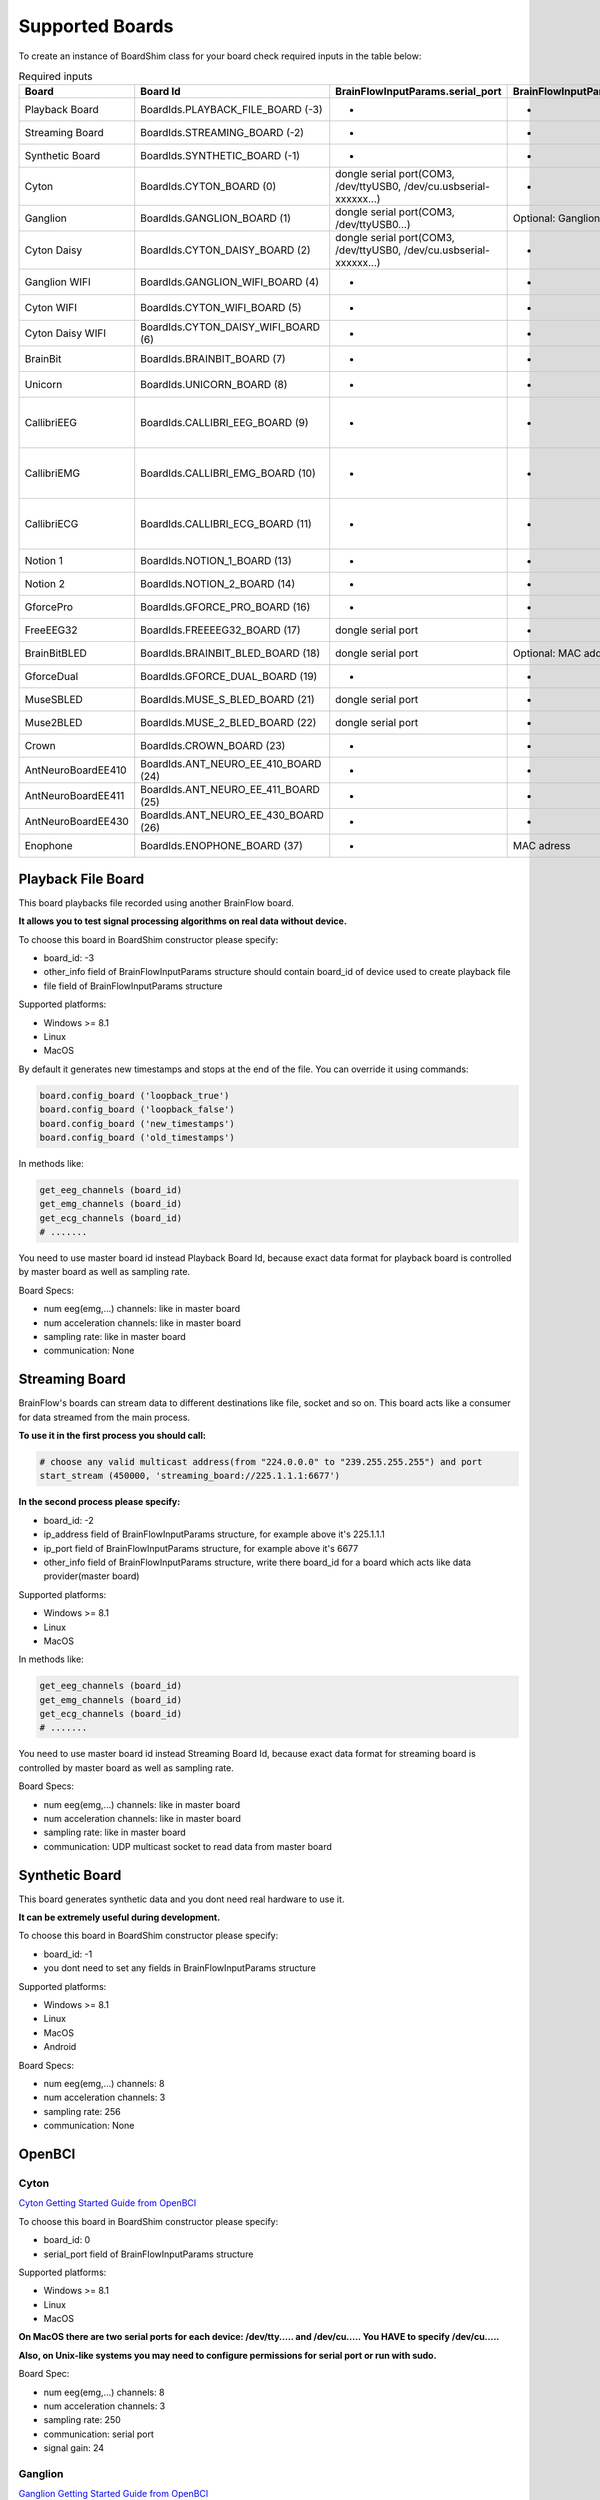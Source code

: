 .. _supported-boards-label:

Supported Boards
=================

To create an instance of BoardShim class for your board check required inputs in the table below:

.. csv-table:: Required inputs
   :header: "Board", "Board Id", "BrainFlowInputParams.serial_port", "BrainFlowInputParams.mac_address", "BrainFlowInputParams.ip_address", "BrainFlowInputParams.ip_port", "BrainFlowInputParams.ip_protocol", "BrainFlowInputParams.other_info", "BrainFlowInputParams.timeout", "BrainFlowInputParams.serial_number", "BrainFlowInputParams.file"

   "Playback Board", "BoardIds.PLAYBACK_FILE_BOARD (-3)", "-", "-", "-", "-", "-", "Board Id of master board", "-", "-", "path to file for playback"
   "Streaming Board", "BoardIds.STREAMING_BOARD (-2)", "-", "-", "multicast IP address", "port", "-", "Board Id of master board", "-", "-", "-"
   "Synthetic Board", "BoardIds.SYNTHETIC_BOARD (-1)", "-", "-", "-", "-", "-", "-", "-", "-", "-"
   "Cyton", "BoardIds.CYTON_BOARD (0)", "dongle serial port(COM3, /dev/ttyUSB0, /dev/cu.usbserial-xxxxxx...)", "-", "-", "-", "-", "-", "-", "-", "-"
   "Ganglion", "BoardIds.GANGLION_BOARD (1)", "dongle serial port(COM3, /dev/ttyUSB0...)", "Optional: Ganglion's MAC address", "-", "-", "-", "-", "Timeout for device discovery(default 15sec)", "-", "-"
   "Cyton Daisy", "BoardIds.CYTON_DAISY_BOARD (2)", "dongle serial port(COM3, /dev/ttyUSB0, /dev/cu.usbserial-xxxxxx...)", "-", "-", "-", "-", "-", "-", "-", "-"
   "Ganglion WIFI", "BoardIds.GANGLION_WIFI_BOARD (4)", "-", "-", "WIFI Shield IP(default 192.168.4.1)", "any local port which is free", "-", "-", "Timeout for HTTP response(default 10sec)", "-", "-"
   "Cyton WIFI", "BoardIds.CYTON_WIFI_BOARD (5)", "-", "-", "WIFI Shield IP(default 192.168.4.1)", "any local port which is free", "-", "-", "Timeout for HTTP response(default 10sec)", "-", "-"
   "Cyton Daisy WIFI", "BoardIds.CYTON_DAISY_WIFI_BOARD (6)", "-", "-", "WIFI Shield IP(default 192.168.4.1)", "any local port which is free", "-", "-", "Timeout for HTTP response(default 10sec)", "-", "-"
   "BrainBit", "BoardIds.BRAINBIT_BOARD (7)", "-", "-", "-", "-", "-", "-", "Timeout for device discovery(default 15sec)", "Optional: Serial Number of BrainBit device", "-"
   "Unicorn", "BoardIds.UNICORN_BOARD (8)", "-", "-", "-", "-", "-", "-", "-", "Optional: Serial Number of Unicorn device", "-"
   "CallibriEEG", "BoardIds.CALLIBRI_EEG_BOARD (9)", "-", "-", "-", "-", "-", "Optional: ExternalSwitchInputMioUSB (default is ExternalSwitchInputMioElectrodes)", "Timeout for device discovery(default 15sec)", "-", "-"
   "CallibriEMG", "BoardIds.CALLIBRI_EMG_BOARD (10)", "-", "-", "-", "-", "-", "Optional: ExternalSwitchInputMioUSB (default is ExternalSwitchInputMioElectrodes)", "Timeout for device discovery(default 15sec)", "-", "-"
   "CallibriECG", "BoardIds.CALLIBRI_ECG_BOARD (11)", "-", "-", "-", "-", "-", "Optional: ExternalSwitchInputMioUSB (default is ExternalSwitchInputMioElectrodes)", "Timeout for device discovery(default 15sec)", "-", "-"
   "Notion 1", "BoardIds.NOTION_1_BOARD (13)", "-", "-", "-", "-", "-", "-", "-", "Optional: serial number", "-"
   "Notion 2", "BoardIds.NOTION_2_BOARD (14)", "-", "-", "-", "-", "-", "-", "-", "Optional: serial number", "-"
   "GforcePro", "BoardIds.GFORCE_PRO_BOARD (16)", "-", "-", "-", "-", "-", "-", "-", "-", "-"
   "FreeEEG32", "BoardIds.FREEEEG32_BOARD (17)", "dongle serial port", "-", "-", "-", "-", "-", "-", "-", "-"
   "BrainBitBLED", "BoardIds.BRAINBIT_BLED_BOARD (18)", "dongle serial port", "Optional: MAC address", "-", "-", "-", "-", "-", "-", "-"
   "GforceDual", "BoardIds.GFORCE_DUAL_BOARD (19)", "-", "-", "-", "-", "-", "-", "-", "-", "-"
   "MuseSBLED", "BoardIds.MUSE_S_BLED_BOARD (21)", "dongle serial port", "-", "-", "-", "-", "-", "-", "Optional: device name", "-"
   "Muse2BLED", "BoardIds.MUSE_2_BLED_BOARD (22)", "dongle serial port", "-", "-", "-", "-", "-", "-", "Optional: device name", "-"
   "Crown", "BoardIds.CROWN_BOARD (23)", "-", "-", "-", "-", "-", "-", "-", "Optional: serial number", "-"
   "AntNeuroBoardEE410", "BoardIds.ANT_NEURO_EE_410_BOARD (24)", "-", "-", "-", "-", "-", "-", "-", "-", "-"
   "AntNeuroBoardEE411", "BoardIds.ANT_NEURO_EE_411_BOARD (25)", "-", "-", "-", "-", "-", "-", "-", "-", "-"
   "AntNeuroBoardEE430", "BoardIds.ANT_NEURO_EE_430_BOARD (26)", "-", "-", "-", "-", "-", "-", "-", "-", "-"
   "Enophone", "BoardIds.ENOPHONE_BOARD (37)", "-", "MAC adress", "-", "-", "-", "-", "-", "-", "-"

Playback File Board
---------------------

This board playbacks file recorded using another BrainFlow board.

**It allows you to test signal processing algorithms on real data without device.**

To choose this board in BoardShim constructor please specify:

- board_id: -3
- other_info field of BrainFlowInputParams structure should contain board_id of device used to create playback file
- file field of BrainFlowInputParams structure

Supported platforms:

- Windows >= 8.1
- Linux
- MacOS

By default it generates new timestamps and stops at the end of the file. You can override it using commands:

.. code-block:: python

   board.config_board ('loopback_true')
   board.config_board ('loopback_false')
   board.config_board ('new_timestamps')
   board.config_board ('old_timestamps')

In methods like:

.. code-block:: python

   get_eeg_channels (board_id)
   get_emg_channels (board_id)
   get_ecg_channels (board_id)
   # .......


You need to use master board id instead Playback Board Id, because exact data format for playback board is controlled by master board as well as sampling rate.

Board Specs:

- num eeg(emg,...) channels: like in master board
- num acceleration channels: like in master board
- sampling rate: like in master board
- communication: None

Streaming Board
------------------

BrainFlow's boards can stream data to different destinations like file, socket and so on. This board acts like a consumer for data streamed from the main process.

**To use it in the first process you should call:**

.. code-block:: python

    # choose any valid multicast address(from "224.0.0.0" to "239.255.255.255") and port
    start_stream (450000, 'streaming_board://225.1.1.1:6677')

**In the second process please specify:**

- board_id: -2
- ip_address field of BrainFlowInputParams structure, for example above it's 225.1.1.1
- ip_port field of BrainFlowInputParams structure, for example above it's 6677
- other_info field of BrainFlowInputParams structure, write there board_id for a board which acts like data provider(master board)

Supported platforms:

- Windows >= 8.1
- Linux
- MacOS

In methods like:

.. code-block:: python

   get_eeg_channels (board_id)
   get_emg_channels (board_id)
   get_ecg_channels (board_id)
   # .......

You need to use master board id instead Streaming Board Id, because exact data format for streaming board is controlled by master board as well as sampling rate.

Board Specs:

- num eeg(emg,...) channels: like in master board
- num acceleration channels: like in master board
- sampling rate: like in master board
- communication: UDP multicast socket to read data from master board

Synthetic Board
----------------

This board generates synthetic data and you dont need real hardware to use it.

**It can be extremely useful during development.**

To choose this board in BoardShim constructor please specify:

- board_id: -1
- you dont need to set any fields in BrainFlowInputParams structure

Supported platforms:

- Windows >= 8.1
- Linux
- MacOS
- Android

Board Specs:

- num eeg(emg,...) channels: 8
- num acceleration channels: 3
- sampling rate: 256
- communication: None

OpenBCI
--------

Cyton
~~~~~~~

.. image:: https://i.ibb.co/cNj9pyf/Cyton.jpg
    :width: 200px
    :height: 200px

`Cyton Getting Started Guide from OpenBCI <https://docs.openbci.com/GettingStarted/Boards/CytonGS/>`_

To choose this board in BoardShim constructor please specify:

- board_id: 0
- serial_port field of BrainFlowInputParams structure

Supported platforms:

- Windows >= 8.1
- Linux
- MacOS

**On MacOS there are two serial ports for each device: /dev/tty..... and /dev/cu..... You HAVE to specify /dev/cu.....**

**Also, on Unix-like systems you may need to configure permissions for serial port or run with sudo.**

Board Spec:

- num eeg(emg,...) channels: 8
- num acceleration channels: 3
- sampling rate: 250
- communication: serial port
- signal gain: 24

Ganglion
~~~~~~~~~

.. image:: https://live.staticflickr.com/65535/48288408326_7f078cd2eb.jpg
    :width: 400px
    :height: 230px

`Ganglion Getting Started Guide from OpenBCI <https://docs.openbci.com/GettingStarted/Boards/GanglionGS/>`_

**To use Ganglion board you need a** `dongle <https://shop.openbci.com/collections/frontpage/products/ganglion-dongle>`_

**Also, on Unix-like systems you may need to configure permissions for serial port or run with sudo.**

To choose this board in BoardShim constructor please specify:

- board_id: 1
- serial_port field of BrainFlowInputParams structure
- mac_address field of BrainFlowInputParams structure, if its empty BrainFlow will try to autodiscover Ganglion
- optional: timeout field of BrainFlowInputParams structure, default is 15sec

To get Ganglion's MAC address you can use:

- Windows: `Bluetooth LE Explorer App <https://www.microsoft.com/en-us/p/bluetooth-le-explorer/9n0ztkf1qd98?activetab=pivot:overviewtab>`_
- Linux: hcitool command

Supported platforms:

- Windows >= 8.1
- Linux
- MacOS

**On MacOS there are two serial ports for each device: /dev/tty..... and /dev/cu..... You HAVE to specify /dev/cu.....**

Board Spec:

- num eeg(emg,...) channels: 4
- num acceleration channels: 3
- sampling rate: 200
- communication: Bluetooth Low Energy behind serial port from the dongle

Cyton Daisy
~~~~~~~~~~~~

.. image:: https://live.staticflickr.com/65535/48288597712_7ba142797e.jpg
    :width: 400px
    :height: 394px

`CytonDaisy Getting Started Guide from OpenBCI <https://docs.openbci.com/GettingStarted/Boards/DaisyGS/>`_

To choose this board in BoardShim constructor please specify:

- board_id: 2
- serial_port field of BrainFlowInputParams structure

Supported platforms:

- Windows >= 8.1
- Linux
- MacOS

**On MacOS there are two serial ports for each device: /dev/tty..... and /dev/cu..... You HAVE to specify /dev/cu.....**

**Also, on Unix-like systems you may need to configure permissions for serial port or run with sudo.**

Board Spec:

- num eeg(emg,...) channels: 16
- num acceleration channels: 3
- sampling rate: 125
- communication: serial port
- signal gain: 24


Ganglion with WIFI Shield
~~~~~~~~~~~~~~~~~~~~~~~~~~~

.. image:: https://live.staticflickr.com/65535/48836544227_05059fc450_b.jpg
    :width: 300px
    :height: 300px

`WIFI Shield Getting Started Guide from OpenBCI <https://docs.openbci.com/GettingStarted/Boards/WiFiGS/>`_

`WIFI Shield Programming Guide from OpenBCI <https://docs.openbci.com/ThirdParty/WiFiShield/WiFiProgam/>`_

To choose this board in BoardShim constructor please specify:

- board_id: 4
- ip_address field of BrainFlowInputParams structure should contain WiFi Shield Ip address(in direct mode its 192.168.4.1), if it's empty BrainFlow will try to autodiscover WIFI Shield and in case of failure will try to use 192.168.4.1
- ip_port field of BrainFlowInputParams structure should be any local port which is free right now
- optional: timeout field of BrainFlowInputParams structure, default is 10sec

Supported platforms:

- Windows >= 8.1
- Linux
- MacOS
- Android

Board Spec:

- num eeg(emg,...) channels: 4
- num acceleration channels: 3
- sampling rate: 1600
- communication: TCP socket to read data and HTTP to send commands

Cyton with WIFI Shield
~~~~~~~~~~~~~~~~~~~~~~~~

.. image:: https://live.staticflickr.com/65535/48836367066_a8c4b6d3be_b.jpg
    :width: 400px
    :height: 325px

`WIFI shield Getting Started Guide from OpenBCI <https://docs.openbci.com/GettingStarted/Boards/WiFiGS/>`_

`WIFI shield Programming Guide from OpenBCI <https://docs.openbci.com/ThirdParty/WiFiShield/WiFiProgam/>`_

To choose this board in BoardShim constructor please specify:

- board_id: 5
- ip_address field of BrainFlowInputParams structure should contain WiFi Shield Ip address(in direct mode its 192.168.4.1), if it's empty BrainFlow will try to autodiscover WIFI Shield and in case of failure will try to use 192.168.4.1
- ip_port field of BrainFlowInputParams structure should be any local port which is free right now
- optional: timeout field of BrainFlowInputParams structure, default is 10sec

Supported platforms:

- Windows >= 8.1
- Linux
- MacOS
- Android

Board Spec:

- num eeg(emg,...) channels: 8
- num acceleration channels: 3
- sampling rate: 1000
- communication: TCP socket to read data and HTTP to send commands
- signal gain: 24

CytonDaisy with WIFI Shield
~~~~~~~~~~~~~~~~~~~~~~~~~~~~~~

.. image:: https://live.staticflickr.com/65535/48843419918_f11c90deb0_k.jpg
    :width: 400px
    :height: 400px

`WIFI Shield Getting Started Guide from OpenBCI <https://docs.openbci.com/GettingStarted/Boards/WiFiGS/>`_

`WIFI Shield Programming Guide from OpenBCI <https://docs.openbci.com/ThirdParty/WiFiShield/WiFiProgam/>`_

To choose this board in BoardShim constructor please specify:

- board_id: 6
- ip_address field of BrainFlowInputParams structure should contain WiFi Shield Ip address(in direct mode its 192.168.4.1), if it's empty BrainFlow will try to autodiscover WIFI Shield and in case of failure will try to use 192.168.4.1
- ip_port field of BrainFlowInputParams structure should be any local port which is free right now
- optional: timeout field of BrainFlowInputParams structure, default is 10sec

Supported platforms:

- Windows >= 8.1
- Linux
- MacOS
- Android

Board Spec:

- num eeg(emg,...) channels: 16
- num acceleration channels: 3
- sampling rate: 1000
- communication: TCP socket to read data and HTTP to send commands
- signal gain: 24

NeuroMD
----------

BrainBit
~~~~~~~~~~

.. image:: https://live.staticflickr.com/65535/49579371806_80b1bffae1.jpg
    :width: 400px
    :height: 400px

`BrainBit website <https://brainbit.com/>`_

To choose this board in BoardShim constructor please specify:

- board_id: 7
- optional: serial_number field of BrainFlowInputParams structure should contain Serial Number of BrainBit device, use it if you have multiple devices
- optional: timeout field of BrainFlowInputParams structure, default is 15sec

Supported platforms:

- Windows >= 10
- MacOS

Board Spec:

- num eeg channels: 4
- num acceleration channels: None
- sampling rate: 250
- communication: Bluetooth Low Energy

BrainBitBLED
~~~~~~~~~~~~~~

This board allows you to use `BLED112 dongle <https://www.silabs.com/wireless/bluetooth/bluegiga-low-energy-legacy-modules/device.bled112>`_ instead native API to work with BLE. Unlike original BrainBit libraries it works on Linux and devices like Raspberry Pi.

To choose this board in BoardShim constructor please specify:

- board_id: 18
- serial port field of BrainFlowInputParams structure
- optional: MAC address for your BrainBit device

Supported platforms:

- Windows
- MacOS
- Linux
- Devices like Raspberry Pi

Board Spec:

- num eeg channels: 4
- num acceleration channels: None
- sampling rate: 250
- communication: Bluetooth Low Energy with serial port dongle


Callibri(Yellow)
~~~~~~~~~~~~~~~~~

.. image:: https://live.staticflickr.com/65535/49906443867_315307d6fc_w.jpg
    :width: 338px
    :height: 400px

`Callibri website <https://callibri.com/>`_

Callibri can be used to record EMG, ECG and EEG, but based on signal type you need to apply different settings for device.

BrainFlow does it for you, so there are:

- CALLIBRI_EEG_BOARD (board_id 9)
- CALLIBRI_EMG_BOARD (board_id 10)
- CALLIBRI_ECG_BOARD (board_id 11)

To choose this board in BoardShim constructor please specify:

- board_id: 9, 10 or 11 based on data type
- optional: to use electrodes connected vis USB write "ExternalSwitchInputMioUSB" to other_info field of BrainFlowInputParams structure
- optional: timeout field of BrainFlowInputParams structure, default is 15sec

Supported platforms:

- Windows >= 10
- MacOS

Board Spec:

- num exg channels: 1
- num acceleration channels: None
- communication: Bluetooth Low Energy


G.TEC
------

Unicorn
~~~~~~~~~~~

.. image:: https://live.staticflickr.com/65535/49740988577_c54162024d_h.jpg
    :width: 600px
    :height: 450px

`Unicorn website <https://www.unicorn-bi.com/>`_

To choose this board in BoardShim constructor please specify:

- board_id: 8
- optional: serial_number field of BrainFlowInputParams structure should contain Serial Number of BrainBit device, use it if you have multiple devices

Supported platforms:

- Ubuntu 18.04, may work on other Linux OSes, it depends on dynamic library provided by Unicorn
- Windows
- May also work on Raspberry PI, if you replace libunicorn.so by library provided by Unicorn for Raspberry PI

Steps to Setup:

- Connect the dongle
- Make sure that you paired Unicorn device with PC using provided dongle instead built-in Bluetooth

Board Spec:

- num eeg channels: 8
- num acceleration channels: 3
- sampling rate: 250
- communication: Bluetooth Low Energy

Neurosity
----------

Notion 1
~~~~~~~~~

.. image:: https://live.staticflickr.com/65535/51302873810_715f51b408.jpg
    :width: 500px
    :height: 353px

`Neurosity website <https://neurosity.co/>`_

`Link to Neurosity Tutorial <https://dev.to/neurosity/using-brainflow-with-the-neurosity-headset-2kof>`_

To choose this board in BoardShim constructor please specify:

- board_id: 13
- optional: Serial Number field of BrainFlowInputParams structure, important if you have multiple devices in the same place

Supported platforms:

- Windows
- Linux
- MacOS

*Note: On Windows you may need to disable firewall to allow broadcast messages.*

Board Spec:

- num eeg channels: 8
- sampling rate: 250
- communication: UDP BroadCast

Notion 2
~~~~~~~~~

.. image:: https://live.staticflickr.com/65535/51302045358_b375380804.jpg
    :width: 500px
    :height: 353px


`Neurosity website <https://neurosity.co/>`_

`Link to Neurosity Tutorial <https://dev.to/neurosity/using-brainflow-with-the-neurosity-headset-2kof>`_

To choose this board in BoardShim constructor please specify:

- board_id: 23
- optional: Serial Number field of BrainFlowInputParams structure, important if you have multiple devices in the same place

Supported platforms:

- Windows
- Linux
- MacOS

*Note: On Windows you may need to disable firewall to allow broadcast messages.*

Board Spec:

- num eeg channels: 8
- sampling rate: 250
- communication: UDP BroadCast

Crown
~~~~~~~~~

.. image:: https://live.staticflickr.com/65535/51301110182_9d05de3948.jpg
    :width: 500px
    :height: 353px

`Neurosity website <https://neurosity.co/>`_

`Link to Neurosity Tutorial <https://dev.to/neurosity/using-brainflow-with-the-neurosity-headset-2kof>`_

To choose this board in BoardShim constructor please specify:

- board_id: 23
- optional: Serial Number field of BrainFlowInputParams structure, important if you have multiple devices in the same place

Supported platforms:

- Windows
- Linux
- MacOS

*Note: On Windows you may need to disable firewall to allow broadcast messages.*

Board Spec:

- num eeg channels: 8
- sampling rate: 256
- communication: UDP BroadCast

OYMotion
---------

gForcePro ArmBand
~~~~~~~~~~~~~~~~~~

.. image:: https://live.staticflickr.com/65535/50760349443_368326974c_o.jpg
    :width: 484px
    :height: 430px

`OYMotion website <http://www.oymotion.com/en/product32/149>`_

To choose this board in BoardShim constructor please specify:

- board_id: 16

Supported platforms:

- Windows

*Note: Unlike other boards it returns ADC value instead uV.*

Board Spec:

- num emg channels: 8
- sampling rate: 500

gForceDual ArmBand
~~~~~~~~~~~~~~~~~~~

`OYMotion website <http://www.oymotion.com/en>`_

To choose this board in BoardShim constructor please specify:

- board_id: 19

Supported platforms:

- Windows

*Note: Unlike other boards it returns ADC value instead uV.*

Board Spec:

- num emg channels: 2
- sampling rate: 500

FreeEEG32
----------

FreeEEG32
~~~~~~~~~~

.. image:: https://live.staticflickr.com/65535/50587672267_2f23300f5e_c.jpg
    :width: 400px
    :height: 225px

`CrowdSupply <https://www.crowdsupply.com/neuroidss/freeeeg32>`_

To choose this board in BoardShim constructor please specify:

- board_id: 17
- serial_port field of BrainFlowInputParams structure

**On Unix-like systems you may need to configure permissions for serial port or run with sudo.**

Supported platforms:

- Windows
- Linux
- MacOS

Board Spec:

- num eeg channels: 32
- sampling rate: 512
- communication: Serial Port

Muse
------

Muse S BLED
~~~~~~~~~~~~~~

.. image:: https://live.staticflickr.com/65535/51249005962_026502fee0.jpg
    :width: 350px
    :height: 350px

`Muse Website <https://choosemuse.com/>`_

To use this board you need to get `BLED112 dongle <https://www.silabs.com/wireless/bluetooth/bluegiga-low-energy-legacy-modules/device.bled112>`_.

**Also, on Unix-like systems you may need to configure permissions for serial port or run with sudo.**

To choose this board in BoardShim constructor please specify:

- board_id: 21
- serial port field of BrainFlowInputParams structure
- optional: serial number(device name)

Supported platforms:

- Windows
- MacOS
- Linux
- Devices like Raspberry Pi

Board Spec:

- num eeg channels: 4
- num acceleration channels: 3
- sampling rate: 250
- communication: Bluetooth Low Energy with serial port dongle

Muse 2 BLED
~~~~~~~~~~~~~~

.. image:: https://live.staticflickr.com/65535/51250482419_32ce8454dd.jpg
    :width: 350px
    :height: 350px

`Muse Website <https://choosemuse.com/>`_

To use this board you need to get `BLED112 dongle <https://www.silabs.com/wireless/bluetooth/bluegiga-low-energy-legacy-modules/device.bled112>`_.

**Also, on Unix-like systems you may need to configure permissions for serial port or run with sudo.**

To choose this board in BoardShim constructor please specify:

- board_id: 22
- serial port field of BrainFlowInputParams structure
- optional: serial number(device name)

Supported platforms:

- Windows
- MacOS
- Linux
- Devices like Raspberry Pi

Board Spec:

- num eeg channels: 4
- num acceleration channels: 3
- sampling rate: 250
- communication: Bluetooth Low Energy with serial port dongle

Ant Neuro
----------

Ant Neuro EE 410
~~~~~~~~~~~~~~~~~

.. image:: https://live.staticflickr.com/65535/51331462280_580d890535.jpg
    :width: 500px
    :height: 490px

`Ant Website <https://www.ant-neuro.com/products>`_

To choose this board in BoardShim constructor please specify:

- board_id: 24

Supported platforms:

- Windows
- Linux

Board Spec:

- num eeg channels: 8
- sampling rate: 2000

Ant Neuro EE 411
~~~~~~~~~~~~~~~~~

.. image:: https://live.staticflickr.com/65535/51331191524_5cea43c2f2.jpg
    :width: 500px
    :height: 399px

`Ant Website <https://www.ant-neuro.com/products>`_

To choose this board in BoardShim constructor please specify:

- board_id: 25

Supported platforms:

- Windows
- Linux

Board Spec:

- num eeg channels: 8
- sampling rate: 2000

Ant Neuro EE 430
~~~~~~~~~~~~~~~~~

.. image:: https://live.staticflickr.com/65535/51329836457_6438dce763.jpg
    :width: 500px
    :height: 438px

`Ant Website <https://www.ant-neuro.com/products>`_

To choose this board in BoardShim constructor please specify:

- board_id: 26

Supported platforms:

- Windows
- Linux

Board Spec:

- num eeg channels: 8
- sampling rate: 512

Enophone
---------

Enophone Headphones
~~~~~~~~~~~~~~~~~~~~~

.. image:: https://live.staticflickr.com/65535/51374388843_f60c07991e.jpg
    :width: 401px
    :height: 500px

`Enophone website <https://enophone.com/enophones/>`_

To choose this board in BoardShim constructor please specify:

- board_id: 37
- mac address field of BrainFlowInputParams structure

Supported platforms:

- Windows
- Linux
- MacOS

Steps to find MAC address:

- On Windows: open device manager, navigate to enophone device, click properties and select Bluetooth Address
- On Linux: install bluez-utils and run :code:`bluetoothctl paired-devices`
- On MacOS: run :code:`system_profiler SPBluetoothDataType`

**On Linux in order to compile and use it you may need to install :code:`libbluetooth-dev` for Debian like systems and :code:`bluez-libs-devel` for Fedora like.**


Board Spec:

- num emg channels: 4
- sampling rate: 250
- communication: Bluetooth

